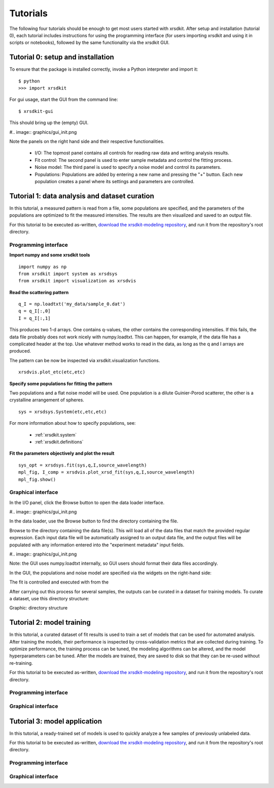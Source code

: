 .. _sec-tutorials:


Tutorials
=========

The following four tutorials should be enough 
to get most users started with xrsdkit.
After setup and installation (tutorial 0),
each tutorial includes instructions for using the programming interface 
(for users importing xrsdkit and using it in scripts or notebooks),
followed by the same functionality via the xrsdkit GUI.


Tutorial 0: setup and installation
----------------------------------

To ensure that the package is installed correctly, 
invoke a Python interpreter and import it::

    $ python 
    >>> import xrsdkit

For gui usage, start the GUI from the command line::

    $ xrsdkit-gui

This should bring up the (empty) GUI.

#.. image:: graphics/gui_init.png

Note the panels on the right hand side
and their respective functionalities.

    - I/O: The topmost panel contains all controls for reading raw data and writing analysis results.
    - Fit control: The second panel is used to enter sample metadata and control the fitting process.
    - Noise model: The third panel is used to specify a noise model and control its parameters.
    - Populations: Populations are added by entering a new name and pressing the "+" button. Each new population creates a panel where its settings and parameters are controlled. 


Tutorial 1: data analysis and dataset curation
----------------------------------------------

In this tutorial, a measured pattern is read from a file,
some populations are specified,
and the parameters of the populations 
are optimized to fit the measured intensities.
The results are then visualized and saved to an output file.

For this tutorial to be executed as-written,
`download the xrsdkit-modeling repository <https://github.com/slaclab/xrsdkit_modeling>`_,
and run it from the repository's root directory.


Programming interface
.....................

**Import numpy and some xrsdkit tools** ::

    import numpy as np
    from xrsdkit import system as xrsdsys
    from xrsdkit import visualization as xrsdvis 

**Read the scattering pattern** ::

    q_I = np.loadtxt('my_data/sample_0.dat')
    q = q_I[:,0] 
    I = q_I[:,1] 

This produces two 1-d arrays.
One contains q-values, 
the other contains the corresponding intensities.
If this fails, the data file probably 
does not work nicely with numpy.loadtxt.
This can happen, for example, 
if the data file has a complicated header at the top.
Use whatever method works to read in the data,
as long as the q and I arrays are produced.

The pattern can be now be inspected 
via xrsdkit.visualization functions. ::

    xrsdvis.plot_etc(etc,etc)

**Specify some populations for fitting the pattern** 

Two populations and a flat noise model will be used.
One population is a dilute Guinier-Porod scatterer,
the other is a crystalline arrangement of spheres. ::

    sys = xrsdsys.System(etc,etc,etc)

For more information about how to specify populations, see:

    - :ref:`xrsdkit.system`
    - :ref:`xrsdkit.definitions`

**Fit the parameters objectively and plot the result** ::

    sys_opt = xrsdsys.fit(sys,q,I,source_wavelength)
    mpl_fig, I_comp = xrsdvis.plot_xrsd_fit(sys,q,I,source_wavelength)
    mpl_fig.show()


Graphical interface
...................

In the I/O panel, click the Browse button 
to open the data loader interface.

#.. image:: graphics/gui_init.png

In the data loader, use the Browse button
to find the directory containing the file.

Browse to the directory containing the data file(s).
This will load all of the data files that match the provided regular expression.
Each input data file will be automatically assigned to an output data file,
and the output files will be populated with any information 
entered into the "experiment metadata" input fields.

#.. image:: graphics/gui_init.png

Note: the GUI uses numpy.loadtxt internally,
so GUI users should format their data files accordingly. 

In the GUI, the populations and noise model 
are specified via the widgets on the right-hand side:

The fit is controlled and executed with from the  

After carrying out this process for several samples,
the outputs can be curated in a dataset for training models.
To curate a dataset, use this directory structure:

Graphic: directory structure


Tutorial 2: model training 
--------------------------

In this tutorial, a curated dataset of fit results
is used to train a set of models 
that can be used for automated analysis.
After training the models,
their performance is inspected 
by cross-validation metrics that are collected during training.
To optimize performance,
the training process can be tuned,
the modeling algorithms can be altered,
and the model hyperparameters can be tuned.
After the models are trained, they are saved to disk
so that they can be re-used without re-training.

For this tutorial to be executed as-written,
`download the xrsdkit-modeling repository <https://github.com/slaclab/xrsdkit_modeling>`_,
and run it from the repository's root directory.


Programming interface
.....................


Graphical interface
...................



Tutorial 3: model application 
-----------------------------

In this tutorial, a ready-trained set of models
is used to quickly analyze a few samples of previously unlabeled data.

For this tutorial to be executed as-written,
`download the xrsdkit-modeling repository <https://github.com/slaclab/xrsdkit_modeling>`_,
and run it from the repository's root directory.


Programming interface
.....................


Graphical interface
...................


